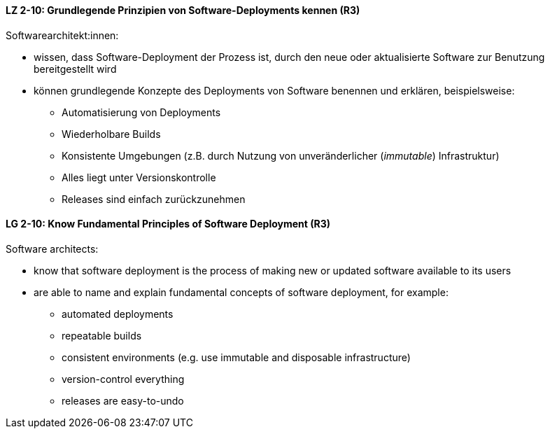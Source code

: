 // tag::DE[]
[[LZ-2-10]]
==== LZ 2-10: Grundlegende Prinzipien von Software-Deployments kennen (R3)
Softwarearchitekt:innen: 

* wissen, dass Software-Deployment der Prozess ist, durch den neue oder aktualisierte Software zur Benutzung bereitgestellt wird
* können grundlegende Konzepte des Deployments von Software benennen und erklären, beispielsweise:
** Automatisierung von Deployments
** Wiederholbare Builds
** Konsistente Umgebungen (z.B. durch Nutzung von unveränderlicher (_immutable_) Infrastruktur)
** Alles liegt unter Versionskontrolle
** Releases sind einfach zurückzunehmen


// end::DE[]

// tag::EN[]
[[LG-2-10]]
==== LG 2-10: Know Fundamental Principles of Software Deployment (R3)

Software architects:

* know that software deployment is the process of making new or updated software available to its users
* are able to name and explain fundamental concepts of software deployment, for example:
** automated deployments
** repeatable builds
** consistent environments (e.g. use immutable and disposable infrastructure)
** version-control everything
** releases are easy-to-undo


// end::EN[]
